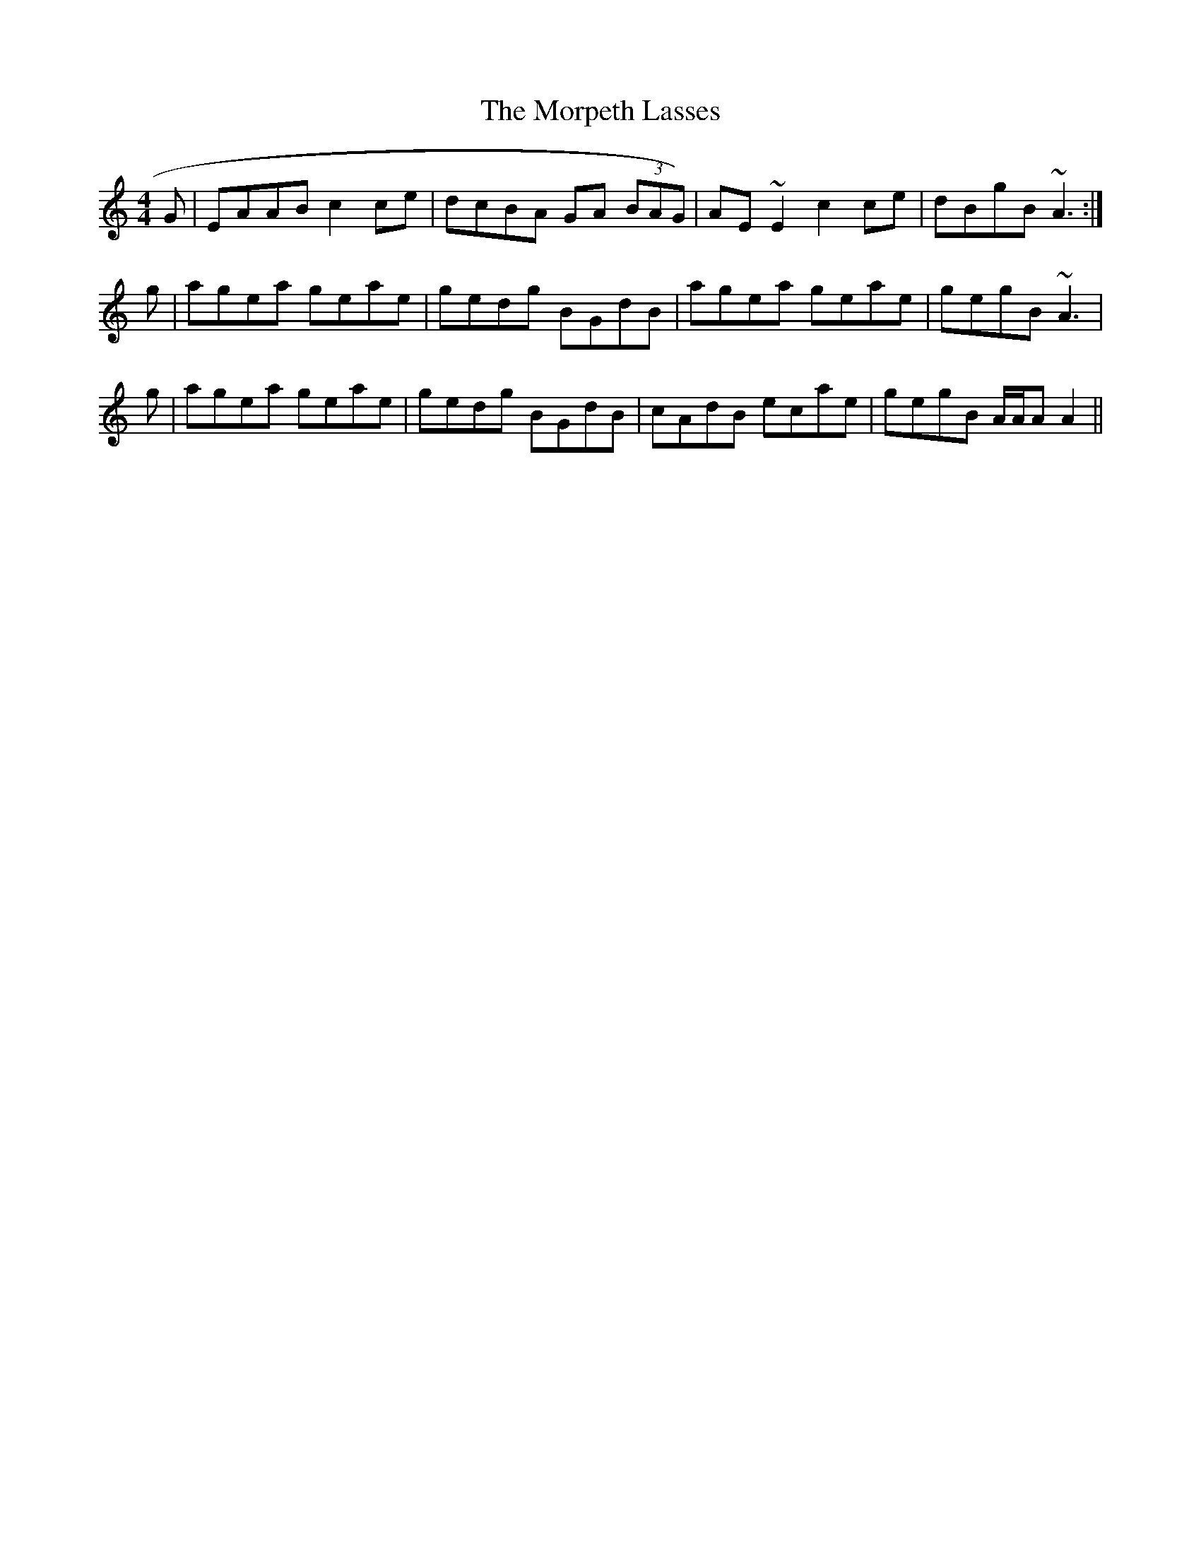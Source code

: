 X: 27774
T: Morpeth Lasses, The
R: reel
M: 4/4
K: Aminor
G|EAAB c2 ce|dcBA GA (3BAG)|AE ~E2 c2 ce|dBgB ~A3:|
g|agea geae|gedg BGdB|agea geae|gegB ~A3|
g|agea geae|gedg BGdB|cAdB ecae|gegB A/A/A A2||

